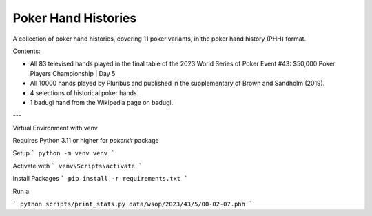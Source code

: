 ====================
Poker Hand Histories
====================

A collection of poker hand histories, covering 11 poker variants, in the poker hand history (PHH) format.

Contents:

- All 83 televised hands played in the final table of the 2023 World Series of Poker Event #43: $50,000 Poker Players Championship | Day 5
- All 10000 hands played by Pluribus and published in the supplementary of Brown and Sandholm (2019).
- 4 selections of historical poker hands.
- 1 badugi hand from the Wikipedia page on badugi.

--- 

Virtual Environment with venv

Requires Python 3.11 or higher for `pokerkit` package

Setup 
```
python -m venv venv
```

Activate with
```
venv\Scripts\activate
```

Install Packages
```
pip install -r requirements.txt
```

Run a 

```
python scripts/print_stats.py data/wsop/2023/43/5/00-02-07.phh
```